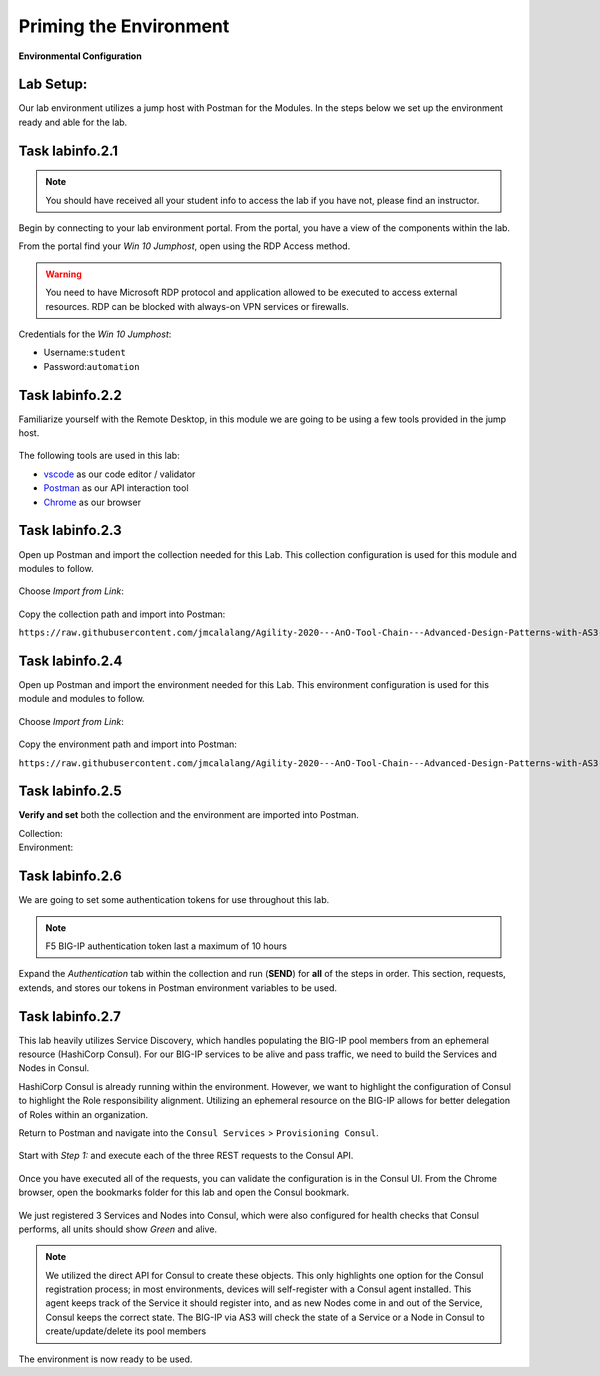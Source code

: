 Priming the Environment
=======================

|image1| **Environmental Configuration**

Lab Setup:
----------

Our lab environment utilizes a jump host with Postman for the Modules. In the steps below we set up the environment ready and able for the lab.

Task |labmodule|\.\ |labnum|\.1
-------------------------------

.. NOTE:: You should have received all your student info to access the lab if you have not, please find an instructor.

Begin by connecting to your lab environment portal. From the portal, you have a view of the components within the lab.

From the portal find your `Win 10 Jumphost`, open using the RDP Access method.

.. Warning:: You need to have Microsoft RDP protocol and application allowed to be executed to access external resources. RDP can be blocked with always-on VPN services or firewalls.

Credentials for the `Win 10 Jumphost`:

- Username:``student``
- Password:``automation``

Task |labmodule|\.\ |labnum|\.2
-------------------------------

Familiarize yourself with the Remote Desktop, in this module we are going to be using a few tools provided in the jump host. 

  |image2|

The following tools are used in this lab:

- vscode_ as our code editor / validator
- Postman_ as our API interaction tool
- Chrome_ as our browser

Task |labmodule|\.\ |labnum|\.3
-------------------------------

Open up Postman and import the collection needed for this Lab. This collection configuration is used for this module and modules to follow.
  
  |image3|

Choose `Import from Link`:

  |image4|

Copy the collection path and import into Postman:

``https://raw.githubusercontent.com/jmcalalang/Agility-2020---AnO-Tool-Chain---Advanced-Design-Patterns-with-AS3-DO-and-TS/master/files/postman_collections/F5%20Automation%20Toolchain-%20Class.postman_collection.json``

Task |labmodule|\.\ |labnum|\.4
-------------------------------

Open up Postman and import the environment needed for this Lab. This environment configuration is used for this module and modules to follow.
  
  |image3|

Choose `Import from Link`:

  |image4|

Copy the environment path and import into Postman:

``https://raw.githubusercontent.com/jmcalalang/Agility-2020---AnO-Tool-Chain---Advanced-Design-Patterns-with-AS3-DO-and-TS/master/files/postman_collections/F5%20Automation%20Toolchain-%20Class.postman_environment.json``


Task |labmodule|\.\ |labnum|\.5
-------------------------------

**Verify and set** both the collection and the environment are imported into Postman.

Collection:
  |image5|

Environment:
  |image6|

Task |labmodule|\.\ |labnum|\.6
-------------------------------

We are going to set some authentication tokens for use throughout this lab. 

.. Note:: F5 BIG-IP authentication token last a maximum of 10 hours

Expand the `Authentication` tab within the collection and run (**SEND**) for **all** of the steps in order. This section, requests, extends, and stores our tokens in Postman environment variables to be used.

  |image7|

Task |labmodule|\.\ |labnum|\.7
-------------------------------

This lab heavily utilizes Service Discovery, which handles populating the BIG-IP pool members from an ephemeral resource (HashiCorp Consul). For our BIG-IP services to be alive and pass traffic, we need to build the Services and Nodes in Consul.

HashiCorp Consul is already running within the environment. However, we want to highlight the configuration of Consul to highlight the Role responsibility alignment. Utilizing an ephemeral resource on the BIG-IP allows for better delegation of Roles within an organization. 

Return to Postman and navigate into the ``Consul Services`` > ``Provisioning Consul``.

  |image8|
  
Start with `Step 1:` and execute each of the three REST requests to the Consul API.

  |image9|

Once you have executed all of the requests, you can validate the configuration is in the Consul UI. From the Chrome browser, open the bookmarks folder for this lab and open the Consul bookmark.

  |image10|

We just registered 3 Services and Nodes into Consul, which were also configured for health checks that Consul performs, all units should show `Green` and alive.

  |image11|

.. Note:: We utilized the direct API for Consul to create these objects. This only highlights one option for the Consul registration process; in most environments, devices will self-register with a Consul agent installed. This agent keeps track of the Service it should register into, and as new Nodes come in and out of the Service, Consul keeps the correct state. The BIG-IP via AS3 will check the state of a Service or a Node in Consul to create/update/delete its pool members


The environment is now ready to be used.

.. |labmodule| replace:: labinfo
.. |labnum| replace:: 2
.. |labdot| replace:: |labmodule|\ .\ |labnum|
.. |labund| replace:: |labmodule|\ _\ |labnum|
.. |labname| replace:: Lab\ |labdot|
.. |labnameund| replace:: Lab\ |labund|

.. |image1| image:: images/image1.png
   :width: 200px
.. |image2| image:: images/image2.png
   :width: 80%
.. |image3| image:: images/image3.png
   :width: 75%
.. |image4| image:: images/image4.png
   :width: 50%
.. |image5| image:: images/image5.png
   :width: 50%
.. |image6| image:: images/image6.png
   :width: 50%
.. |image7| image:: images/image7.png
   :width: 100%
.. |image8| image:: images/image8.png
   :width: 50%
.. |image9| image:: images/image9.png
   :width: 75%
.. |image10| image:: images/image10.png
   :width: 75%
.. |image11| image:: images/image11.png
   :width: 75%
   
.. _vscode: https://code.visualstudio.com/
.. _Postman: https://www.getpostman.com
.. _Chrome: https://www.google.com/chrome/
